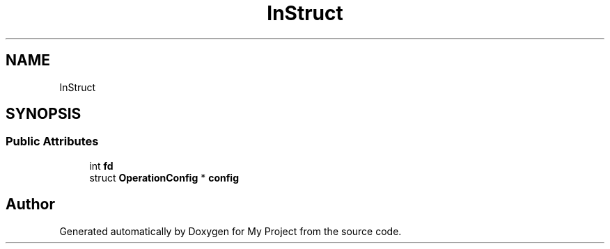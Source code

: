 .TH "InStruct" 3 "Wed Feb 1 2023" "Version Version 0.0" "My Project" \" -*- nroff -*-
.ad l
.nh
.SH NAME
InStruct
.SH SYNOPSIS
.br
.PP
.SS "Public Attributes"

.in +1c
.ti -1c
.RI "int \fBfd\fP"
.br
.ti -1c
.RI "struct \fBOperationConfig\fP * \fBconfig\fP"
.br
.in -1c

.SH "Author"
.PP 
Generated automatically by Doxygen for My Project from the source code\&.
